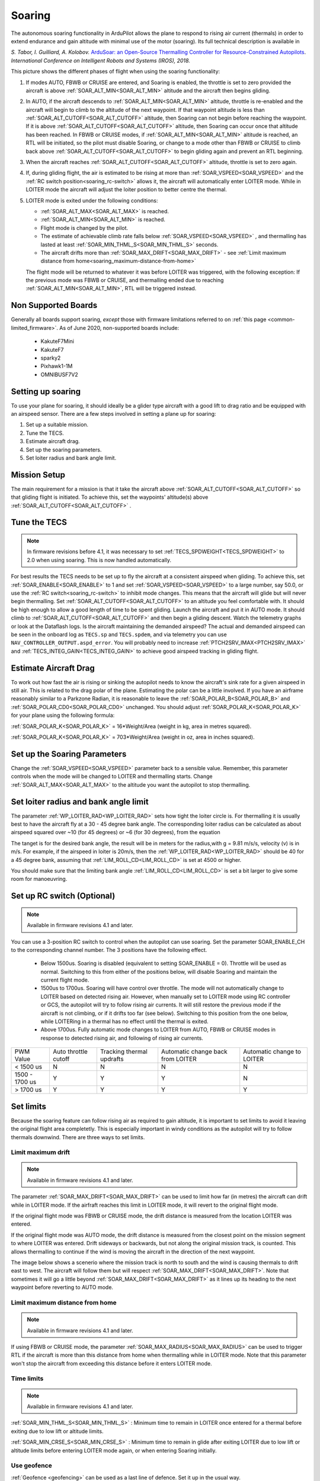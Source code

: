 .. _soaring:

=======
Soaring
=======

.. image:: ../../../images/soar-cover.jpg


The autonomous soaring functionality in ArduPilot allows the plane to respond to 
rising air current (thermals) in order to extend endurance and gain altitude with 
minimal use of the motor (soaring). Its full technical description is available in

*S. Tabor, I. Guilliard, A. Kolobov.* `ArduSoar: an Open-Source Thermalling Controller for Resource-Constrained Autopilots <https://arxiv.org/abs/1802.08215/>`_. *International Conference on Intelligent Robots and Systems (IROS), 2018.*


.. image:: ../../../images/thermalling.jpg

This picture shows the different phases of flight when using the soaring
functionality:

#. If modes AUTO, FBWB or CRUISE are entered, and Soaring is enabled, the throttle is set to zero provided the aircraft is above :ref:`SOAR_ALT_MIN<SOAR_ALT_MIN>` altitude and the aircraft then begins gliding.
#. In AUTO, if the aircraft descends to :ref:`SOAR_ALT_MIN<SOAR_ALT_MIN>` altitude, throttle is re-enabled and the aircraft will begin to climb to the altitude of the next waypoint. If that waypoint altitude is less than :ref:`SOAR_ALT_CUTOFF<SOAR_ALT_CUTOFF>` altitude, then Soaring can not begin before reaching the waypoint. If it is above :ref:`SOAR_ALT_CUTOFF<SOAR_ALT_CUTOFF>` altitude, then Soaring can occur once that altitude has been reached. In FBWB or CRUISE modes, if  :ref:`SOAR_ALT_MIN<SOAR_ALT_MIN>` altitude is reached, an RTL will be initiated, so the pilot must disable Soaring, or change to a mode other than FBWB or CRUISE to climb back above :ref:`SOAR_ALT_CUTOFF<SOAR_ALT_CUTOFF>` to begin gliding again and prevent an RTL beginning.
#. When the aircraft reaches :ref:`SOAR_ALT_CUTOFF<SOAR_ALT_CUTOFF>` altitude, throttle is set to zero again.
#. If, during gliding flight, the air is estimated to be rising at more than
   :ref:`SOAR_VSPEED<SOAR_VSPEED>` and the :ref:`RC switch position<soaring_rc-switch>` allows it, the aircraft will automatically enter LOITER mode. While in LOITER mode the aircraft will adjust the loiter position to better centre the thermal.
#. LOITER mode is exited under the following conditions:

   - :ref:`SOAR_ALT_MAX<SOAR_ALT_MAX>` is reached.
   - :ref:`SOAR_ALT_MIN<SOAR_ALT_MIN>` is reached.
   - Flight mode is changed by the pilot.
   - The estimate of achievable climb rate falls below :ref:`SOAR_VSPEED<SOAR_VSPEED>` , and 
     thermalling has lasted at least :ref:`SOAR_MIN_THML_S<SOAR_MIN_THML_S>` seconds.
   - The aircraft drifts more than :ref:`SOAR_MAX_DRIFT<SOAR_MAX_DRIFT>` - see :ref:`Limit maximum distance from home<soaring_maximum-distance-from-home>`

   The flight mode will be returned to whatever it was before LOITER was 
   triggered, with the following exception: If the previous mode was FBWB or 
   CRUISE, and thermalling ended due to reaching :ref:`SOAR_ALT_MIN<SOAR_ALT_MIN>`, RTL will be
   triggered instead.


Non Supported Boards
====================

Generally all boards support soaring, *except* those with firmware limitations referred to on :ref:`this page <common-limited_firmware>`. As of June 2020,
non-supported boards include:

 - KakuteF7Mini
 - KakuteF7
 - sparky2
 - Pixhawk1-1M
 - OMNIBUSF7V2

Setting up soaring
==================

To use your plane for soaring, it should ideally be a glider type aircraft with 
a good lift to drag ratio and be equipped with an airspeed sensor. There are a 
few steps involved in setting a plane up for soaring:

#. Set up a suitable mission.
#. Tune the TECS.
#. Estimate aircraft drag.
#. Set up the soaring parameters.
#. Set loiter radius and bank angle limit.

Mission Setup
=============

The main requirement for a mission is that it take the aircraft above :ref:`SOAR_ALT_CUTOFF<SOAR_ALT_CUTOFF>`
so that gliding flight is initiated. To achieve this, set the waypoints' altitude(s)
above :ref:`SOAR_ALT_CUTOFF<SOAR_ALT_CUTOFF>` . 

Tune the TECS
=============

.. note::

   In firmware revisions before 4.1, it was necessary to set :ref:`TECS_SPDWEIGHT<TECS_SPDWEIGHT>` to 2.0 when using soaring.
   This is now handled automatically.
 
For best results the TECS needs to be set up to fly the aircraft at a consistent airspeed when 
gliding. To achieve this, set :ref:`SOAR_ENABLE<SOAR_ENABLE>` to 1 and set
:ref:`SOAR_VSPEED<SOAR_VSPEED>` to a large number, say 50.0, or use the :ref:`RC switch<soaring_rc-switch>`
to inhibit mode changes. This means that the aircraft will
glide but will never begin thermalling. Set :ref:`SOAR_ALT_CUTOFF<SOAR_ALT_CUTOFF>` to an altitude you
feel comfortable with. It should be high enough to allow a good length of time to
be spent gliding. 
Launch the aircraft and put it in AUTO mode. It should climb to :ref:`SOAR_ALT_CUTOFF<SOAR_ALT_CUTOFF>` 
and then begin a gliding descent.
Watch the telemetry graphs or look at the Dataflash logs. Is the aircraft maintaining
the demanded airspeed? The actual and demanded airspeed can be seen in the onboard log as 
``TECS.sp`` and ``TECS.spdem``, and via telemetry you can use ``NAV_CONTROLLER_OUTPUT.aspd_error``. You will 
probably need to increase :ref:`PTCH2SRV_IMAX<PTCH2SRV_IMAX>` and :ref:`TECS_INTEG_GAIN<TECS_INTEG_GAIN>` to achieve good airspeed
tracking in gliding flight.

Estimate Aircraft Drag
======================

To work out how fast the air is rising or sinking the autopilot needs to know the
aircraft's sink rate for a given airspeed in still air. This is related to the 
drag polar of the plane.
Estimating the polar can be a little involved. If you have an airframe reasonably
similar to a Parkzone Radian, it is reasonable to leave the :ref:`SOAR_POLAR_B<SOAR_POLAR_B>` and
:ref:`SOAR_POLAR_CD0<SOAR_POLAR_CD0>` unchanged. You should adjust :ref:`SOAR_POLAR_K<SOAR_POLAR_K>` for your plane using the
following formula:

:ref:`SOAR_POLAR_K<SOAR_POLAR_K>` = 16*Weight/Area
(weight in kg, area in metres squared).

:ref:`SOAR_POLAR_K<SOAR_POLAR_K>` = 703*Weight/Area
(weight in oz, area in inches squared).


Set up the Soaring Parameters
=============================

Change the :ref:`SOAR_VSPEED<SOAR_VSPEED>` parameter back to a sensible value. Remember, 
this parameter controls when the mode will be changed to LOITER and thermalling 
starts. Change :ref:`SOAR_ALT_MAX<SOAR_ALT_MAX>` to the altitude you want the autopilot to stop 
thermalling.

Set loiter radius and bank angle limit
======================================

The parameter :ref:`WP_LOITER_RAD<WP_LOITER_RAD>` sets how tight the loiter circle is. For thermalling it is usually
best to have the aircraft fly at a 30 - 45 degree bank angle. The corresponding loiter radius can be calculated as 
about airspeed squared over ~10 (for 45 degrees) or ~6 (for 30 degrees), from the equation

.. raw:: html

   <a href="https://www.codecogs.com/eqnedit.php?latex=r&space;=&space;\frac{v^2}{g&space;\tan&space;\phi}" target="_blank"><img src="https://latex.codecogs.com/gif.latex?r&space;=&space;\frac{v^2}{g&space;\tan&space;\phi}" title="r = \frac{v^2}{g \tan \phi}" /></a>

The tanget is for the desired bank angle, the result will be in meters for the radius,with g  = 9.81 m/s/s, velocity (v) is in m/s. For example, if the airspeed in loiter is 20m/s, then the :ref:`WP_LOITER_RAD<WP_LOITER_RAD>` should be 40 for a 45 degree bank, assuming that :ref:`LIM_ROLL_CD<LIM_ROLL_CD>` is set at 4500 or higher.

You should make sure that the limiting bank angle :ref:`LIM_ROLL_CD<LIM_ROLL_CD>` is set a bit larger to give some room for manoeuvring.

.. _soaring_rc-switch:

Set up RC switch (Optional)
===========================

.. note::

   Available in firmware revisions 4.1 and later. 


You can use a 3-position RC switch to control when the autopilot can use soaring. Set the parameter SOAR_ENABLE_CH to the corresponding channel number. The 3 positions have the following effect.

 - Below 1500us. Soaring is disabled (equivalent to setting SOAR_ENABLE = 0). Throttle will be used as normal. Switching to this from either of the positions below, will disable Soaring and maintain the current flight mode.
 
 - 1500us to 1700us. Soaring will have control over throttle. The mode will not automatically change to LOITER based on detected rising air. However, when manually set to LOITER mode using RC controller or GCS, the autopilot will try to follow rising air currents. It will still restore the previous mode if the aircraft is not climbing, or if it drifts too far (see below). Switching to this position from the one below,  while LOITERing in a thermal has no effect until the thermal is exited.
 
 - Above 1700us. Fully automatic mode changes to LOITER from AUTO, FBWB or CRUISE modes in response to detected rising air, and following of rising air currents.

+----------------+---------------+-------------------+------------------+-------------------+
| PWM Value      | Auto throttle |  Tracking thermal | Automatic change | Automatic change  | 
|                | cutoff        |  updrafts         | back from LOITER | to LOITER         |
+----------------+---------------+-------------------+------------------+-------------------+
| < 1500 us      |       N       |       N           |       N          |       N           | 
+----------------+---------------+-------------------+------------------+-------------------+
| 1500 - 1700 us |       Y       |       Y           |       Y          |       N           |
+----------------+---------------+-------------------+------------------+-------------------+
| > 1700 us      |       Y       |       Y           |       Y          |       Y           |
+----------------+---------------+-------------------+------------------+-------------------+


Set limits
===========

Because the soaring feature can follow rising air as required to gain altitude, it is important to set limits to avoid it leaving the original flight area completetly. This is especially important in windy conditions as the autopilot will try to follow thermals downwind. There are three ways to set limits.

Limit maximum drift
-------------------

.. note::

   Available in firmware revisions 4.1 and later.


The parameter :ref:`SOAR_MAX_DRIFT<SOAR_MAX_DRIFT>` can be used to limit how far (in metres) the aircraft can drift while in LOITER mode. If the airfraft reaches this limit in LOITER mode, it will revert to the original flight mode.

If the original flight mode was FBWB or CRUISE mode, the drift distance is measured from the location LOITER was entered.

If the original flight mode was AUTO mode, the drift distance is measured from the closest point on the mission segment 
to where LOITER was entered. Drift sideways or backwards, but not along the original mission track, is counted. This allows
thermalling to continue if the wind is moving the aircraft in the direction of the next waypoint.

The image below shows a scenerio where the mission track is north to south and the wind is causing thermals to drift east to west. The aircraft will follow them but will respect :ref:`SOAR_MAX_DRIFT<SOAR_MAX_DRIFT>`. Note that sometimes it will go a little beyond  :ref:`SOAR_MAX_DRIFT<SOAR_MAX_DRIFT>` as it lines up its heading to the next waypoint before reverting to AUTO mode.

.. image:: ../../../images/SOAR_MAX_DRIFT.png


.. _soaring_maximum-distance-from-home:

Limit maximum distance from home
--------------------------------

.. note::

   Available in firmware revisions 4.1 and later.


If using FBWB or CRUISE mode, the parameter :ref:`SOAR_MAX_RADIUS<SOAR_MAX_RADIUS>` can be used to trigger RTL if the aircraft is more than this distance from home when thermalling while in LOITER mode. Note that this parameter won't stop the aircraft from exceeding this distance before it enters LOITER mode.


Time limits
-----------

.. note::

   Available in firmware revisions 4.1 and later.

:ref:`SOAR_MIN_THML_S<SOAR_MIN_THML_S>` : Minimum time to remain in LOITER once entered for a thermal before exiting due to low lift or altitude limits.

:ref:`SOAR_MIN_CRSE_S<SOAR_MIN_CRSE_S>` : Minimum time to remain in glide after exiting LOITER due to low lift or altitude limits before entering LOITER mode again, or when entering Soaring initially.

Use geofence
------------

:ref:`Geofence <geofencing>` can be used as a last line of defence. Set it up in the usual way.


Use of TECS synthetic airspeed
==============================

If your plane can't accommodate an airspeed sensor, it is possible to use the TECS synthetic airspeed estimate :ref:`TECS_SYNAIRSPEED<TECS_SYNAIRSPEED>`.
Make sure you read the warning regarding this feature before deciding to use it. To use this feature, set the parameter :ref:`TECS_SYNAIRSPEED<TECS_SYNAIRSPEED>` to 1.


MAVLINK Telemetry
=================

Currently, the only effect on telemetry is that when soaring is active the climb rate item (VFR_HUD.climb) is altered. Rather that the estimated vertical speed of the aircraft, the estimated vertical speed of the air mass is sent. This field is used by Mission Planner and OpenTX radios to produce vario audio output.

